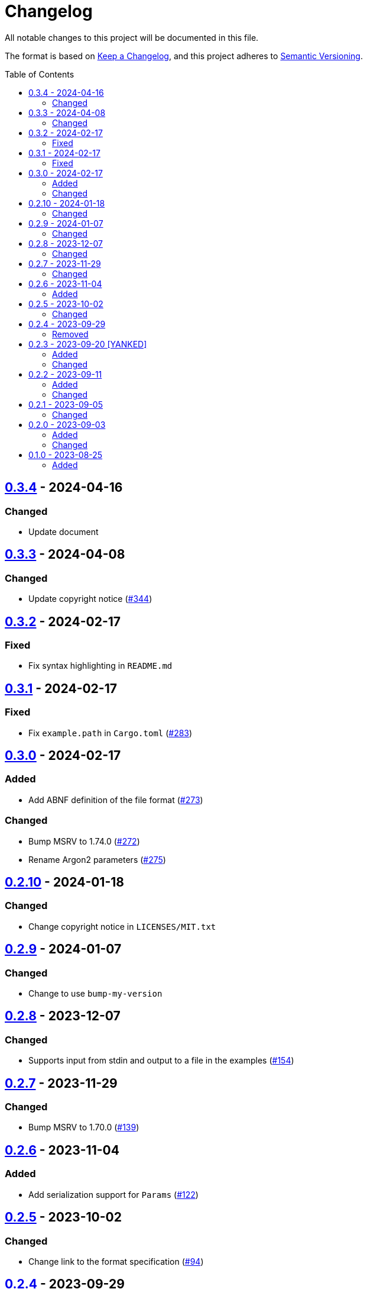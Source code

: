 // SPDX-FileCopyrightText: 2022 Shun Sakai
//
// SPDX-License-Identifier: Apache-2.0 OR MIT

= Changelog
:toc: preamble
:project-url: https://github.com/sorairolake/abcrypt
:compare-url: {project-url}/compare
:issue-url: {project-url}/issues
:pull-request-url: {project-url}/pull

All notable changes to this project will be documented in this file.

The format is based on https://keepachangelog.com/[Keep a Changelog], and this
project adheres to https://semver.org/[Semantic Versioning].

== {compare-url}/abcrypt-v0.3.3\...abcrypt-v0.3.4[0.3.4] - 2024-04-16

=== Changed

* Update document

== {compare-url}/abcrypt-v0.3.2\...abcrypt-v0.3.3[0.3.3] - 2024-04-08

=== Changed

* Update copyright notice ({pull-request-url}/344[#344])

== {compare-url}/abcrypt-v0.3.1\...abcrypt-v0.3.2[0.3.2] - 2024-02-17

=== Fixed

* Fix syntax highlighting in `README.md`

== {compare-url}/abcrypt-v0.3.0\...abcrypt-v0.3.1[0.3.1] - 2024-02-17

=== Fixed

* Fix `example.path` in `Cargo.toml` ({pull-request-url}/283[#283])

== {compare-url}/abcrypt-v0.2.10\...abcrypt-v0.3.0[0.3.0] - 2024-02-17

=== Added

* Add ABNF definition of the file format ({pull-request-url}/273[#273])

=== Changed

* Bump MSRV to 1.74.0 ({pull-request-url}/272[#272])
* Rename Argon2 parameters ({pull-request-url}/275[#275])

== {compare-url}/abcrypt-v0.2.9\...abcrypt-v0.2.10[0.2.10] - 2024-01-18

=== Changed

* Change copyright notice in `LICENSES/MIT.txt`

== {compare-url}/abcrypt-v0.2.8\...abcrypt-v0.2.9[0.2.9] - 2024-01-07

=== Changed

* Change to use `bump-my-version`

== {compare-url}/abcrypt-v0.2.7\...abcrypt-v0.2.8[0.2.8] - 2023-12-07

=== Changed

* Supports input from stdin and output to a file in the examples
  ({pull-request-url}/154[#154])

== {compare-url}/abcrypt-v0.2.6\...abcrypt-v0.2.7[0.2.7] - 2023-11-29

=== Changed

* Bump MSRV to 1.70.0 ({pull-request-url}/139[#139])

== {compare-url}/abcrypt-v0.2.5\...abcrypt-v0.2.6[0.2.6] - 2023-11-04

=== Added

* Add serialization support for `Params` ({pull-request-url}/122[#122])

== {compare-url}/abcrypt-v0.2.4\...abcrypt-v0.2.5[0.2.5] - 2023-10-02

=== Changed

* Change link to the format specification ({pull-request-url}/94[#94])

== {compare-url}/abcrypt-v0.2.3\...abcrypt-v0.2.4[0.2.4] - 2023-09-29

=== Removed

* Remove `Params::default` ({pull-request-url}/81[#81])

== {compare-url}/abcrypt-v0.2.2\...abcrypt-v0.2.3[0.2.3] - 2023-09-20 [YANKED]

=== Added

* Add constants to represent header and tag sizes ({pull-request-url}/70[#70])

=== Changed

* Change the structure of `Params` ({pull-request-url}/70[#70])

== {compare-url}/abcrypt-v0.2.1\...abcrypt-v0.2.2[0.2.2] - 2023-09-11

=== Added

* Add the `homepage` field to `Cargo.toml` ({pull-request-url}/50[#50])
* Add the book ({pull-request-url}/56[#56])

=== Changed

* Rename test file ({pull-request-url}/52[#52])

== {compare-url}/abcrypt-v0.2.0\...abcrypt-v0.2.1[0.2.1] - 2023-09-05

=== Changed

* Change `Params::m_cost`, `Params::t_cost` and `Params::p_cost` to `const fn`
  ({pull-request-url}/44[#44])

== {compare-url}/abcrypt-v0.1.0\...abcrypt-v0.2.0[0.2.0] - 2023-09-03

=== Added

* Add a specialized `Result` type for read and write operations for the abcrypt
  encrypted data format ({pull-request-url}/21[#21])
* Add convenience functions for using `Encryptor` and `Decryptor`
  ({pull-request-url}/22[#22])

=== Changed

* Change to store the plaintext and the ciphertext as `slice` in `Encryptor`
  and `Decryptor` ({pull-request-url}/25[#25])
* Make `alloc` optional and add `alloc` feature for enables functionality
  requiring an allocator ({pull-request-url}/26[#26])

== {project-url}/releases/tag/abcrypt-v0.1.0[0.1.0] - 2023-08-25

=== Added

* Initial release

